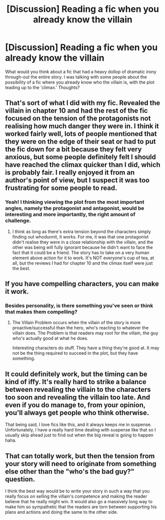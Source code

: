 #+TITLE: [Discussion] Reading a fic when you already know the villain

* [Discussion] Reading a fic when you already know the villain
:PROPERTIES:
:Author: Ghafla
:Score: 5
:DateUnix: 1474398277.0
:DateShort: 2016-Sep-20
:FlairText: Discussion
:END:
What would you think about a fic that had a heavy dollop of dramatic irony through-out the entire story. I was talking with some people about the possibility of a fic where you already know who the villain is, with the plot leading up to the 'climax.' Thoughts?


** That's sort of what I did with my fic. Revealed the villain in chapter 10 and had the rest of the fic focused on the tension of the protagonists not realising how much danger they were in. I think it worked fairly well, lots of people mentioned that they were on the edge of their seat or had to put the fic down for a bit because they felt very anxious, but some people definitely felt I should have reached the climax quicker than I did, which is probably fair. I really enjoyed it from an author's point of view, but I suspect it was too frustrating for some people to read.
:PROPERTIES:
:Author: FloreatCastellum
:Score: 12
:DateUnix: 1474398704.0
:DateShort: 2016-Sep-20
:END:

*** Yeah! I thinking viewing the plot from the most important angles, namely the protagonist and antagonist, would be interesting and more importantly, the right amount of challenge.
:PROPERTIES:
:Author: Ghafla
:Score: 2
:DateUnix: 1474400619.0
:DateShort: 2016-Sep-20
:END:

**** I think as long as there's extra tension beyond the characters simply finding out whodunnit, it works. For me, it was that one protagonist didn't realise they were in a close relationship with the villain, and the other was being will fully ignorant because he didn't want to face the fact that it could be a friend. The story has to take on a very human element above action for it to work. It's NOT everyone's cup of tea, at all, but the reviews I had for chapter 10 and the climax itself were just the best.
:PROPERTIES:
:Author: FloreatCastellum
:Score: 1
:DateUnix: 1474400883.0
:DateShort: 2016-Sep-20
:END:


** If you have compelling characters, you can make it work.
:PROPERTIES:
:Author: ScottPress
:Score: 4
:DateUnix: 1474405665.0
:DateShort: 2016-Sep-21
:END:

*** Besides personality, is there something you've seen or think that makes them compelling?
:PROPERTIES:
:Author: Ghafla
:Score: 1
:DateUnix: 1474407905.0
:DateShort: 2016-Sep-21
:END:

**** The Villain Problem occurs when the villain of the story is more proactive/successful than the hero, who's reacting to whatever the villain does. The Problem is that readers may root for the villain, the guy who's actually good at what he does.

Interesting characters do stuff. They have a thing they're good at. It may not be the thing required to succeed in the plot, but they have something.
:PROPERTIES:
:Author: ScottPress
:Score: 3
:DateUnix: 1474450937.0
:DateShort: 2016-Sep-21
:END:


** It could definitely work, but the timing can be kind of iffy. It's really hard to strike a balance between revealing the villain to the characters too soon and revealing the villain too late. And even if you do manage to, from your opinion, you'll always get people who think otherwise.

That being said, I love fics like this, and it always keeps me in suspense. Unfortunately, I have a really hard time dealing with suspense like that so I usually skip ahead just to find out when the big reveal is going to happen haha.
:PROPERTIES:
:Author: kyella14
:Score: 2
:DateUnix: 1474419912.0
:DateShort: 2016-Sep-21
:END:


** That can totally work, but then the tension from your story will need to originate from something else other than the "who's the bad guy?" question.

I think the best way would be to write your story in such a way that you really focus on selling the villain's competence and making the reader believe that he really might win. It would also go a massively long way to make him so sympathetic that the readers are torn between supporting his plans and actions and doing the same to the other side.
:PROPERTIES:
:Author: ILoveToph4Eva
:Score: 2
:DateUnix: 1474426480.0
:DateShort: 2016-Sep-21
:END:
